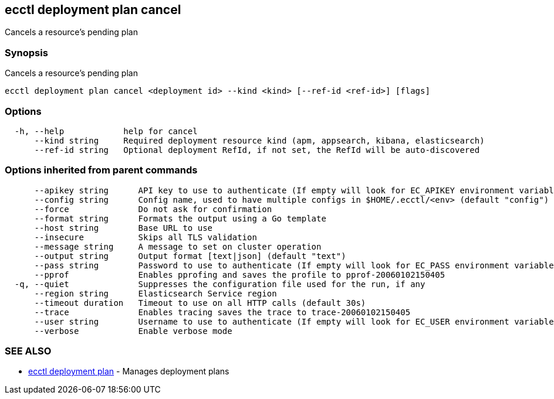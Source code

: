 [#ecctl_deployment_plan_cancel]
== ecctl deployment plan cancel

Cancels a resource's pending plan

[float]
=== Synopsis

Cancels a resource's pending plan

----
ecctl deployment plan cancel <deployment id> --kind <kind> [--ref-id <ref-id>] [flags]
----

[float]
=== Options

----
  -h, --help            help for cancel
      --kind string     Required deployment resource kind (apm, appsearch, kibana, elasticsearch)
      --ref-id string   Optional deployment RefId, if not set, the RefId will be auto-discovered
----

[float]
=== Options inherited from parent commands

----
      --apikey string      API key to use to authenticate (If empty will look for EC_APIKEY environment variable)
      --config string      Config name, used to have multiple configs in $HOME/.ecctl/<env> (default "config")
      --force              Do not ask for confirmation
      --format string      Formats the output using a Go template
      --host string        Base URL to use
      --insecure           Skips all TLS validation
      --message string     A message to set on cluster operation
      --output string      Output format [text|json] (default "text")
      --pass string        Password to use to authenticate (If empty will look for EC_PASS environment variable)
      --pprof              Enables pprofing and saves the profile to pprof-20060102150405
  -q, --quiet              Suppresses the configuration file used for the run, if any
      --region string      Elasticsearch Service region
      --timeout duration   Timeout to use on all HTTP calls (default 30s)
      --trace              Enables tracing saves the trace to trace-20060102150405
      --user string        Username to use to authenticate (If empty will look for EC_USER environment variable)
      --verbose            Enable verbose mode
----

[float]
=== SEE ALSO

* xref:ecctl_deployment_plan[ecctl deployment plan]	 - Manages deployment plans
